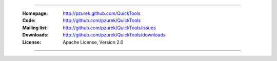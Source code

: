 ﻿----

    :Homepage: http://pzurek.github.com/QuickTools
    :Code: http://github.com/pzurek/QuickTools
    :Mailing list: http://github.com/pzurek/QuickTools/issues
    :Downloads: http://github.com/pzurek/QuickTools/downloads
    :License: Apache License, Version 2.0

----